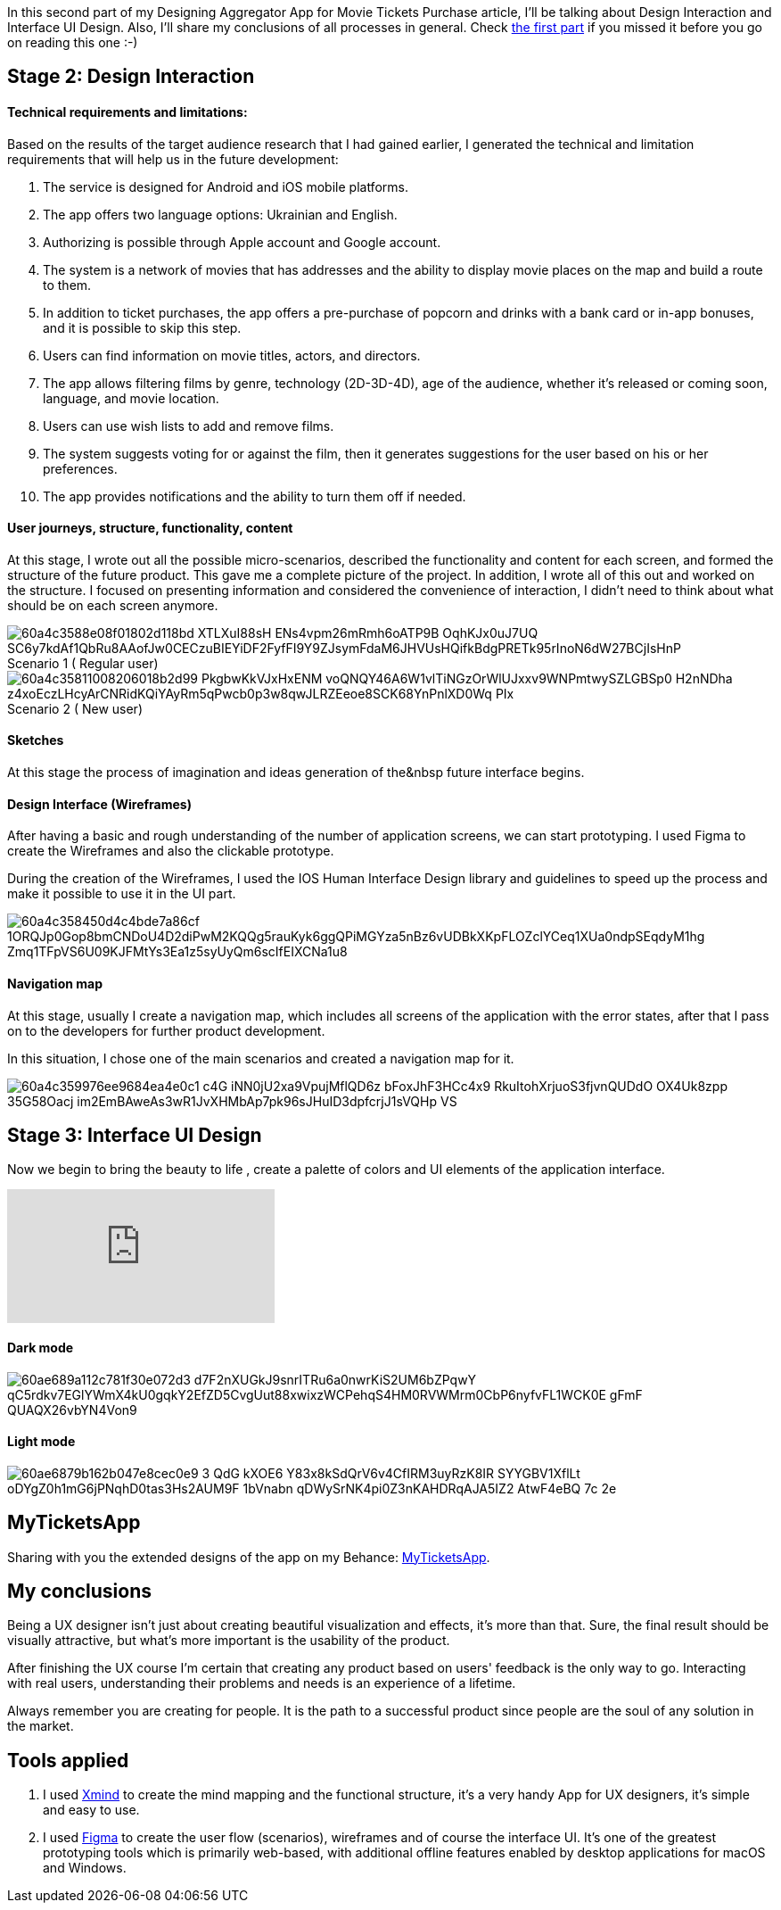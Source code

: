 In this second part of my Designing Aggregator App for Movie Tickets Purchase article,
I'll be talking about Design Interaction and Interface UI Design. Also, I'll share my conclusions of all processes in general.
Check link:articles/designing-aggregator-app-from-a-to-z-part-1[the first part] if you missed it before you go on reading this one :-)

== Stage 2: Design Interaction

==== *Technical requirements and limitations:*

Based on the results of the target audience research that I had gained earlier, I generated the technical and
limitation requirements that will help us in the future development:

1. The service is designed for Android and iOS mobile platforms.
2. The app offers two language options: Ukrainian and English.
3. Authorizing is possible through Apple account and Google account.
4. The system is a network of movies that has addresses and the ability to display movie places on the map
    and build a route to them.
5. In addition to ticket purchases, the app offers a pre-purchase of popcorn and drinks with a bank card or
    in-app bonuses, and it is possible to skip this step.
6. Users can find information on movie titles, actors, and directors.
7. The app allows filtering films by genre, technology (2D-3D-4D), age of the audience, whether it's released
    or coming soon, language, and movie location.
8. Users can use wish lists to add and remove films.
9. The system suggests voting for or against the film, then it generates suggestions for the user based on
    his or her preferences.
10. The app provides notifications and the ability to turn them off if needed.

==== *User journeys, structure, functionality, content*

At this stage, I wrote out all the possible micro-scenarios, described the functionality and content for
each screen, and formed the structure of the future product. This gave me a complete picture of the project.
In addition, I wrote all of this out and worked on the structure. I focused on presenting information and
considered the convenience of interaction, I didn't need to think about what should be on each screen anymore.

.Scenario 1 ( Regular user)
[caption='']
image::https://uploads-ssl.webflow.com/5c4c30d0c49ea6746fafc90c/60a4c3588e08f01802d118bd_XTLXuI88sH-ENs4vpm26mRmh6oATP9B-OqhKJx0uJ7UQ_SC6y7kdAf1QbRu8AAofJw0CECzuBIEYiDF2FyfFI9Y9ZJsymFdaM6JHVUsHQifkBdgPRETk95rInoN6dW27BCjIsHnP.png[]

.Scenario 2 ( New user)
[caption='']
image::https://uploads-ssl.webflow.com/5c4c30d0c49ea6746fafc90c/60a4c35811008206018b2d99_PkgbwKkVJxHxENM_voQNQY46A6W1vlTiNGzOrWlUJxxv9WNPmtwySZLGBSp0_H2nNDha_z4xoEczLHcyArCNRidKQiYAyRm5qPwcb0p3w8qwJLRZEeoe8SCK68YnPnlXD0Wq-PIx.png[]

==== *Sketches*

At this stage the process of imagination and ideas generation of the&nbsp future interface begins.

==== *Design Interface (Wireframes)*

After having a basic and rough understanding of the number of application screens, we can start prototyping. I
used Figma to create the Wireframes and also the clickable prototype.

During the creation of the Wireframes, I used the IOS Human Interface Design library and guidelines to speed
up the process and make it possible to use it in the UI part.

image::https://uploads-ssl.webflow.com/5c4c30d0c49ea6746fafc90c/60a4c358450d4c4bde7a86cf_1ORQJp0Gop8bmCNDoU4D2diPwM2KQQg5rauKyk6ggQPiMGYza5nBz6vUDBkXKpFLOZclYCeq1XUa0ndpSEqdyM1hg-Zmq1TFpVS6U09KJFMtYs3Ea1z5syUyQm6scIfEIXCNa1u8.png[]

==== *Navigation map*

At this stage, usually I create a navigation map, which includes all screens of the application with the error
states, after that I pass on to the developers for further product development.

In this situation, I chose one of the main scenarios and created a navigation map for it.

image::https://uploads-ssl.webflow.com/5c4c30d0c49ea6746fafc90c/60a4c359976ee9684ea4e0c1_c4G_iNN0jU2xa9VpujMflQD6z-bFoxJhF3HCc4x9_RkuItohXrjuoS3fjvnQUDdO_OX4Uk8zpp-35G58Oacj-im2EmBAweAs3wR1JvXHMbAp7pk96sJHuID3dpfcrjJ1sVQHp-VS.png[]

== *Stage 3: Interface UI Design*

Now we begin to bring the beauty to life , create a palette of colors and UI elements of the application
interface.

video::556103163[vimeo]

==== Dark mode

image::https://uploads-ssl.webflow.com/5c4c30d0c49ea6746fafc90c/60ae689a112c781f30e072d3_d7F2nXUGkJ9snrITRu6a0nwrKiS2UM6bZPqwY-qC5rdkv7EGlYWmX4kU0gqkY2EfZD5CvgUut88xwixzWCPehqS4HM0RVWMrm0CbP6nyfvFL1WCK0E-gFmF-QUAQX26vbYN4Von9.png[]

==== Light mode

image::https://uploads-ssl.webflow.com/5c4c30d0c49ea6746fafc90c/60ae6879b162b047e8cec0e9_3-QdG-kXOE6_Y83x8kSdQrV6v4CfIRM3uyRzK8IR-SYYGBV1XflLt_oDYgZ0h1mG6jPNqhD0tas3Hs2AUM9F-1bVnabn_qDWySrNK4pi0Z3nKAHDRqAJA5IZ2-AtwF4eBQ_7c_2e.png[]

== *MyTicketsApp*

Sharing with you the extended designs of the app on my Behance: https://www.behance.net/gallery/118512915/My-Tickets-App[MyTicketsApp^].

== *My conclusions*

Being a UX designer isn't just about creating beautiful visualization and effects, it's more than that. Sure,
the final result should be visually attractive, but what's more important is the usability of the
product.

After finishing the UX course I'm certain that creating any product based on users' feedback is the only way
to go. Interacting with real users, understanding their problems and needs is an experience of a
lifetime.

Always remember you are creating for people. It is the path to a successful product since people are the soul
of any solution in the market.

== *Tools applied*

1. I used https://apps.apple.com/us/app/xmind-mind-map/id1286983622[Xmind^] to create the mind mapping and the functional structure, it's a very handy App for UX designers, it's simple and easy to use.

2. I used https://www.figma.com/[Figma^] to create the user flow (scenarios),
wireframes and of course the interface UI. It's one of the greatest prototyping tools which is primarily
web-based, with additional offline features enabled by desktop applications for macOS and Windows.
